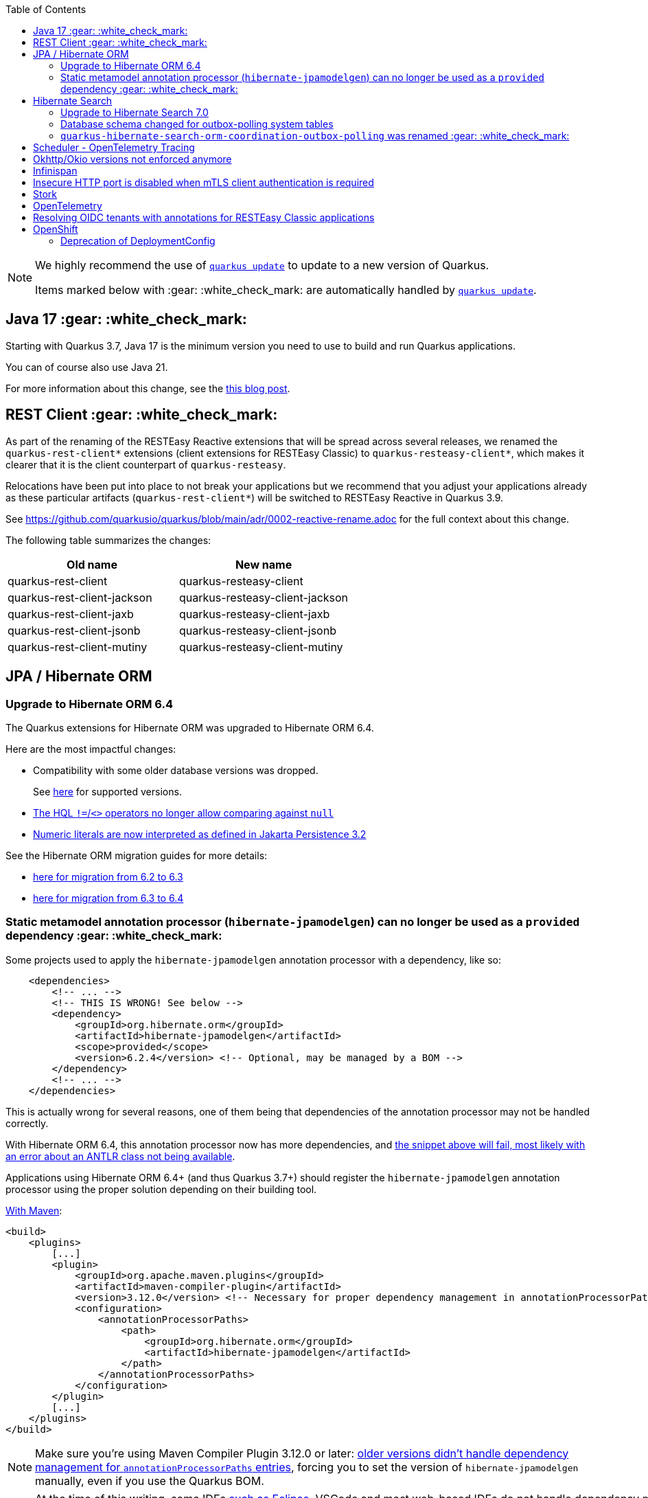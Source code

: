 :toc:

[NOTE]
====
We highly recommend the use of https://quarkus.io/guides/update-quarkus[`quarkus update`] to update to a new version of Quarkus.

Items marked below with :gear: :white_check_mark: are automatically handled by https://quarkus.io/guides/update-quarkus[`quarkus update`].
====

[#java17]
== Java 17 :gear: :white_check_mark:

Starting with Quarkus 3.7, Java 17 is the minimum version you need to use to build and run Quarkus applications.

You can of course also use Java 21.

For more information about this change, see the https://quarkus.io/blog/java-17/[this blog post].

[#restclient]
== REST Client :gear: :white_check_mark:

As part of the renaming of the RESTEasy Reactive extensions that will be spread across several releases, we renamed the `quarkus-rest-client*` extensions (client extensions for RESTEasy Classic) to `quarkus-resteasy-client*`, which makes it clearer that it is the client counterpart of `quarkus-resteasy`.

Relocations have been put into place to not break your applications but we recommend that you adjust your applications already as these particular artifacts (`quarkus-rest-client*`) will be switched to RESTEasy Reactive in Quarkus 3.9.

See https://github.com/quarkusio/quarkus/blob/main/adr/0002-reactive-rename.adoc for the full context about this change.

The following table summarizes the changes:

|===
|Old name |New name

|quarkus-rest-client
|quarkus-resteasy-client

|quarkus-rest-client-jackson
|quarkus-resteasy-client-jackson

|quarkus-rest-client-jaxb
|quarkus-resteasy-client-jaxb

|quarkus-rest-client-jsonb
|quarkus-resteasy-client-jsonb

|quarkus-rest-client-mutiny
|quarkus-resteasy-client-mutiny
|===

== JPA / Hibernate ORM

=== Upgrade to Hibernate ORM 6.4

The Quarkus extensions for Hibernate ORM was upgraded to Hibernate ORM 6.4.

Here are the most impactful changes:

* Compatibility with some older database versions was dropped.
+
See https://docs.jboss.org/hibernate/orm/6.4/dialect/dialect.html[here] for supported versions.
* https://github.com/hibernate/hibernate-orm/blob/6.3/migration-guide.adoc#hql-null-literal-comparison[The HQL `!=`/`<>` operators no longer allow comparing against `null`]
* https://github.com/hibernate/hibernate-orm/blob/6.3/migration-guide.adoc#hql-numeric-literal-types[Numeric literals are now interpreted as defined in Jakarta Persistence 3.2]

See the Hibernate ORM migration guides for more details:

* https://github.com/hibernate/hibernate-orm/blob/6.3/migration-guide.adoc[here for migration from 6.2 to 6.3]
* https://github.com/hibernate/hibernate-orm/blob/6.4.0/migration-guide.adoc[here for migration from 6.3 to 6.4]

[[jpamodelgen]]
=== Static metamodel annotation processor (`hibernate-jpamodelgen`) can no longer be used as a `provided` dependency :gear: :white_check_mark:

Some projects used to apply the `hibernate-jpamodelgen` annotation processor with a dependency, like so:

```xml
    <dependencies>
        <!-- ... -->
        <!-- THIS IS WRONG! See below -->
        <dependency>
            <groupId>org.hibernate.orm</groupId>
            <artifactId>hibernate-jpamodelgen</artifactId>
            <scope>provided</scope>
            <version>6.2.4</version> <!-- Optional, may be managed by a BOM -->
        </dependency>
        <!-- ... -->
    </dependencies>
```

This is actually wrong for several reasons, one of them being that dependencies of the annotation processor may not be handled correctly.

With Hibernate ORM 6.4, this annotation processor now has more dependencies, and https://github.com/hibernate/hibernate-orm/blob/6.3/migration-guide.adoc#integrating-static-metamodel-generation[the snippet above will fail, most likely with an error about an ANTLR class not being available].

Applications using Hibernate ORM 6.4+ (and thus Quarkus 3.7+) should register the `hibernate-jpamodelgen` annotation processor using the proper solution depending on their building tool.

https://docs.jboss.org/hibernate/orm/6.4/userguide/html_single/Hibernate_User_Guide.html#tooling-maven-modelgen[With Maven]:

```xml
<build>
    <plugins>
        [...]
        <plugin>
            <groupId>org.apache.maven.plugins</groupId>
            <artifactId>maven-compiler-plugin</artifactId>
            <version>3.12.0</version> <!-- Necessary for proper dependency management in annotationProcessorPaths -->
            <configuration>
                <annotationProcessorPaths>
                    <path>
                        <groupId>org.hibernate.orm</groupId>
                        <artifactId>hibernate-jpamodelgen</artifactId>
                    </path>
                </annotationProcessorPaths>
            </configuration>
        </plugin>
        [...]
    </plugins>
</build>
```

[NOTE]
====
Make sure you're using Maven Compiler Plugin 3.12.0 or later:
https://issues.apache.org/jira/browse/MCOMPILER-391[older versions didn't handle dependency management for `annotationProcessorPaths` entries],
forcing you to set the version of `hibernate-jpamodelgen` manually, even if you use the Quarkus BOM.
====

[NOTE]
====
At the time of this writing, some IDEs https://github.com/eclipse-m2e/m2e-core/issues/1644[such as Eclipse], VSCode and most web-based IDEs do not handle dependency management for `annotationProcessorPaths` entries.
So you will have to set the version of `hibernate-jpamodelgen` manually, even if you use the Quarkus BOM:

```xml
<build>
    <plugins>
        [...]
        <plugin>
            <groupId>org.apache.maven.plugins</groupId>
            <artifactId>maven-compiler-plugin</artifactId>
            <version>3.12.0</version> <!-- Necessary for proper dependency management in annotationProcessorPaths -->
            <configuration>
                <annotationProcessorPaths>
                    <path>
                        <groupId>org.hibernate.orm</groupId>
                        <artifactId>hibernate-jpamodelgen</artifactId>
                        <version>6.4.2.Final</artifactId> <!-- Ideally we'd rely on the BOM, but this is necessary for some IDEs -->
                    </path>
                </annotationProcessorPaths>
            </configuration>
        </plugin>
        [...]
    </plugins>
</build>
```
====

https://docs.jboss.org/hibernate/orm/6.3/userguide/html_single/Hibernate_User_Guide.html#tooling-gradle-modelgen[With Gradle]:

```
dependencies {
    annotationProcessor "org.hibernate.orm:hibernate-jpamodelgen"
}
```

== Hibernate Search

=== Upgrade to Hibernate Search 7.0

The Quarkus extensions for Hibernate Search was upgraded to Hibernate Search 7.0.

Here are the most impactful changes:

* The values accepted by configuration properties `quarkus.hibernate-search-orm.coordination.entity-mapping.outbox-event.uuid-type` and `quarkus.hibernate-search-orm.coordination.entity-mapping.agent.uuid-type` changed:
** `uuid-binary` is deprecated in favor of `binary`
** `uuid-char` is deprecated in favor of `char`
* The default value for `quarkus.hibernate-search-orm.elasticsearch.query.shard-failure.ignore` changed from `true` to `false`,
meaning that Hibernate Search will now throw an exception if at least one shard failed during a search operation.
+
To get the previous behavior set this configuration property explicitly to `true`.
+
Note this configuration property must be set for each Elasticsearch backend, if you define multiple backends.
* The complement operator (`~`) in the https://docs.jboss.org/hibernate/search/7.0/reference/en-US/html_single/#search-dsl-predicate-regexp-flags[regular expression predicate] was removed with no alternative to replace it.
* The corresponding Hibernate Search dependencies no longer have an `-orm6` suffix in their artifact ID;
for example applications will now depend on `hibernate-search-mapper-orm` instead of `hibernate-search-mapper-orm-orm6`.

See the https://docs.jboss.org/hibernate/search/7.0/migration/html_single/[Hibernate Search 7.0 migration guide] for more details.

=== Database schema changed for outbox-polling system tables

The https://quarkus.io/guides/hibernate-search-orm-elasticsearch#coordination[Quarkus extension for Hibernate Search with outbox-polling]
relies on system tables in your database,
and the schema of these system tables changed.

See https://docs.jboss.org/hibernate/search/7.0/migration/html_single/#outboxpolling[this section of the Hibernate Search migration guide] for information on how to migrate your database schema if you were using that extension.

=== `quarkus-hibernate-search-orm-coordination-outbox-polling` was renamed :gear: :white_check_mark:

The https://quarkus.io/guides/hibernate-search-orm-elasticsearch#coordination[Quarkus extension for Hibernate Search with outbox-polling] was renamed:

* The extension's artifact ID was renamed from `quarkus-hibernate-search-orm-coordination-outbox-polling` to `quarkus-hibernate-search-orm-outbox-polling`
* The base package in the corresponding Hibernate Search dependency changed from `org.hibernate.search.mapper.orm.coordination.outboxpolling` to `org.hibernate.search.mapper.orm.outboxpolling`

== Scheduler - OpenTelemetry Tracing

The integration of OpenTelemetry Tracing and Scheduler has been refactored.
Previously, only `@Scheduled` methods had a new `io.opentelemetry.api.trace.Span` associated automatically when tracing is enabled, i.e. when the `quarkus.scheduler.tracing.enabled` configuration property is set to `true` and the OpenTelemetry extension is present.
Since Quarkus 3.7, all scheduled jobs (including the jobs scheduled programmatically) have a `Span` associated automatically when tracing is enabled.
Furthermore, the unique job identifier (specified with `Scheduled.identity()` or `JobDefinition`) is used as a span name.
Previously, the span names followed the `<simpleclassname>.<methodName>` format.

== Okhttp/Okio versions not enforced anymore

Okhttp and Okio versions are not enforced by the Quarkus BOM anymore.

Make sure you define the versions in your build files if you are using any of these dependencies.

== Infinispan

The `quarkus-test-infinispan-client` artifact has been retired.
We don't think it was used outside of the Quarkus core repository and it wasn't used anymore even there since the introduction of Dev Services for Infinispan.

== Insecure HTTP port is disabled when mTLS client authentication is required

_PLain_ HTTP port is now disabled by default when an `mTLS` client authentication is required.
For example, if you have enabled `mTLS` with the following configuration:

[source, properties]
----
quarkus.http.ssl.certificate.key-store-file=server-keystore.jks            
quarkus.http.ssl.certificate.key-store-password=the_key_store_secret
quarkus.http.ssl.certificate.trust-store-file=server-truststore.jks        
quarkus.http.ssl.certificate.trust-store-password=the_trust_store_secret
quarkus.http.ssl.client-auth=required                                      
----

Then, attempts to access the Quarkus endpoint over an insecure (not `https://`) HTTP URL such as `http://localhost:8080/service` will fail because it has been requested by the server that the client sends a certificate to validate its identity. This mechanism is enforced at the transport level.

This stricter policy has been enforced to avoid unexpected insecure HTTP requests reaching Quarkus applications that do not use the Quarkus Security https://quarkus.io/guides/security-authentication-mechanisms#mutual-tls[`mTLS` authentication mechanism].

If you need to allow insecure HTTP requests when an `mTLS` client authentication is required then you can enable such requests with `quarkus.http.insecure-requests=enabled`. However, if it is indeed necessary, it is recommended and simpler to use an `mTLs` client authentication `request` mode instead, for example:

[source, properties]
----
quarkus.http.ssl.certificate.key-store-file=server-keystore.jks            
quarkus.http.ssl.certificate.key-store-password=the_key_store_secret
quarkus.http.ssl.certificate.trust-store-file=server-truststore.jks        
quarkus.http.ssl.certificate.trust-store-password=the_trust_store_secret
quarkus.http.ssl.client-auth=request                                      
----

== Stork

The configurations names `stork."service-name".load-balancer` or `quarkus.stork."service-name".load-balancer` are not used anymore to configure the Stork load-balancer. Please use `quarkus.stork."service-name".load-balancer.type` instead.

== OpenTelemetry

It is now possible to disable particular automatic tracing instrumentations done within the OpenTelemetry extension.
The new configs are:

* `quarkus.otel.instrument.grpc`
* `quarkus.otel.instrument.reactive-messaging`
* `quarkus.otel.instrument.rest-client-classic`
* `quarkus.otel.instrument.resteasy-reactive`
* `quarkus.otel.instrument.resteasy-classic`
* `quarkus.otel.instrument.vertx-http`
* `quarkus.otel.instrument.vertx-event-bus`
* `quarkus.otel.instrument.vertx-sql-client`

The properties are booleans and are all `true` by default.

== Resolving OIDC tenants with annotations for RESTEasy Classic applications

Using CDI annotations and interceptors to resolve OIDC tenants for RESTEasy Classic applications is no longer possible due to the security checks now enforced before the CDI interceptors are triggered.
Use the `@io.quarkus.oidc.Tenant` annotation instead, which works both for RESTEasy Reactive and Classic applications. See https://quarkus.io/guides/security-openid-connect-multitenancy#annotations-tenant-resolver[Quarkus OIDC tenant resolution using annotations] for more information.

== OpenShift
=== Deprecation of DeploymentConfig
As now DeploymentConfig resource are deprecated in OpenShift the default deployment kind for Openshift is now Deployment.
Applications that have been already deployed as DeploymentConfig that are redeployed will get a Deployment without having the old DeploymentConfig removed, leading to both new and old application to be deployed. Please ensure that the old (DeploymentConfig) is manually removed. Alternatively, you can explicitly set `quarkus.openshift.deployment-kind` to `DeploymentConfig` to retain the old behavior.